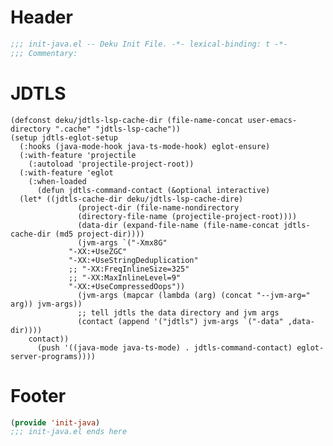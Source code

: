 * Header
#+begin_src emacs-lisp
;;; init-java.el -- Deku Init File. -*- lexical-binding: t -*-
;;; Commentary:

#+end_src

* JDTLS
#+begin_src elisp
  (defconst deku/jdtls-lsp-cache-dir (file-name-concat user-emacs-directory ".cache" "jdtls-lsp-cache"))
  (setup jdtls-eglot-setup
    (:hooks (java-mode-hook java-ts-mode-hook) eglot-ensure)
    (:with-feature 'projectile
      (:autoload 'projectile-project-root))
    (:with-feature 'eglot
      (:when-loaded
        (defun jdtls-command-contact (&optional interactive)
  	(let* ((jdtls-cache-dir deku/jdtls-lsp-cache-dire)
                 (project-dir (file-name-nondirectory
  			     (directory-file-name (projectile-project-root))))
                 (data-dir (expand-file-name (file-name-concat jdtls-cache-dir (md5 project-dir))))
                 (jvm-args `("-Xmx8G"
  			   "-XX:+UseZGC"
  			   "-XX:+UseStringDeduplication"
  			   ;; "-XX:FreqInlineSize=325"
  			   ;; "-XX:MaxInlineLevel=9"
  			   "-XX:+UseCompressedOops"))
                 (jvm-args (mapcar (lambda (arg) (concat "--jvm-arg=" arg)) jvm-args))
                 ;; tell jdtls the data directory and jvm args
                 (contact (append '("jdtls") jvm-args `("-data" ,data-dir))))
  	  contact))
        (push '((java-mode java-ts-mode) . jdtls-command-contact) eglot-server-programs))))
#+end_src

* Footer
#+begin_src emacs-lisp
(provide 'init-java)
;;; init-java.el ends here
#+end_src
